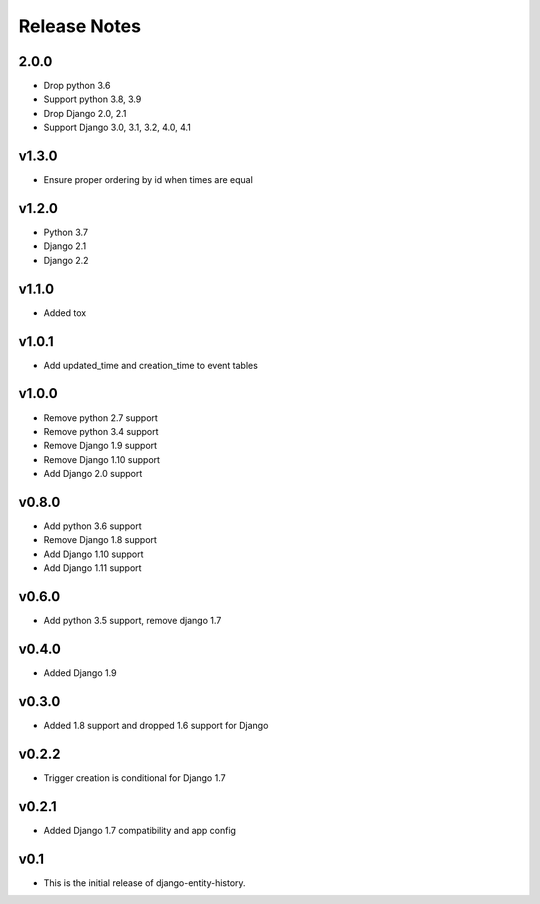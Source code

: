 Release Notes
=============

2.0.0
------
* Drop python 3.6
* Support python 3.8, 3.9
* Drop Django 2.0, 2.1
* Support Django 3.0, 3.1, 3.2, 4.0, 4.1

v1.3.0
------
* Ensure proper ordering by id when times are equal

v1.2.0
------
* Python 3.7
* Django 2.1
* Django 2.2

v1.1.0
------
* Added tox

v1.0.1
------
* Add updated_time and creation_time to event tables

v1.0.0
------
* Remove python 2.7 support
* Remove python 3.4 support
* Remove Django 1.9 support
* Remove Django 1.10 support
* Add Django 2.0 support

v0.8.0
------
* Add python 3.6 support
* Remove Django 1.8 support
* Add Django 1.10 support
* Add Django 1.11 support

v0.6.0
------
* Add python 3.5 support, remove django 1.7

v0.4.0
------
* Added Django 1.9

v0.3.0
------
* Added 1.8 support and dropped 1.6 support for Django

v0.2.2
------
* Trigger creation is conditional for Django 1.7

v0.2.1
------
* Added Django 1.7 compatibility and app config

v0.1
----
* This is the initial release of django-entity-history.
